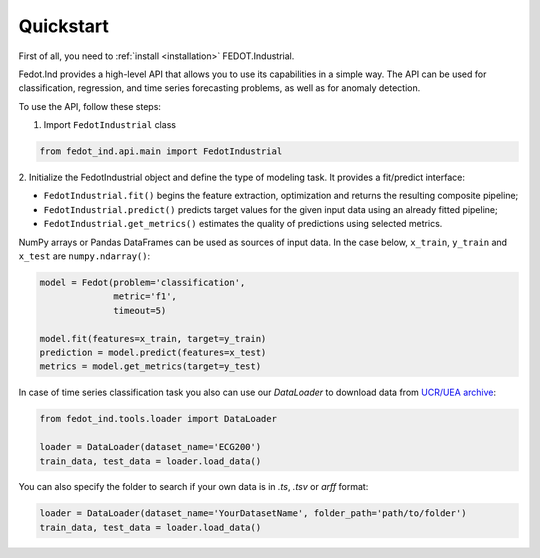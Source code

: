Quickstart
==========

First of all, you need to :ref:`install <installation>` FEDOT.Industrial.

Fedot.Ind provides a high-level API that allows you to use its capabilities in a simple way.
The API can be used for classification, regression, and time series forecasting problems, as well as
for anomaly detection.

To use the API, follow these steps:

1. Import ``FedotIndustrial`` class

.. code-block:: python

 from fedot_ind.api.main import FedotIndustrial

2. Initialize the FedotIndustrial object and define the type of modeling task.
It provides a fit/predict interface:

- ``FedotIndustrial.fit()`` begins the feature extraction, optimization and returns the resulting composite pipeline;
- ``FedotIndustrial.predict()`` predicts target values for the given input data using an already fitted pipeline;
- ``FedotIndustrial.get_metrics()`` estimates the quality of predictions using selected metrics.

NumPy arrays or Pandas DataFrames can be used as sources of input data.
In the case below, ``x_train``, ``y_train`` and ``x_test`` are ``numpy.ndarray()``:

.. code-block:: python

    model = Fedot(problem='classification',
                  metric='f1',
                  timeout=5)

    model.fit(features=x_train, target=y_train)
    prediction = model.predict(features=x_test)
    metrics = model.get_metrics(target=y_test)

In case of time series classification task you also can use our `DataLoader` to download data
from `UCR/UEA archive <https://www.timeseriesclassification.com>`_:

.. code-block:: python

    from fedot_ind.tools.loader import DataLoader

    loader = DataLoader(dataset_name='ECG200')
    train_data, test_data = loader.load_data()


You can also specify the folder to search if your own data is in `.ts`, `.tsv` or `arff` format:

.. code-block:: python

    loader = DataLoader(dataset_name='YourDatasetName', folder_path='path/to/folder')
    train_data, test_data = loader.load_data()

